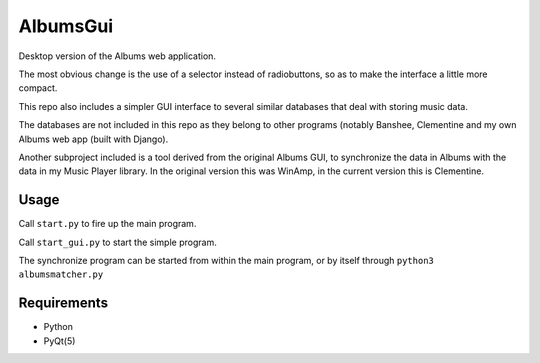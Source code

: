 AlbumsGui
=========

Desktop version of the Albums web application.

The most obvious change is the use of a selector instead of radiobuttons,
so as to make the interface a little more compact.

This repo also includes a simpler GUI interface to several similar databases
that deal with storing music data.

The databases are not included in this repo as they belong to other programs
(notably Banshee, Clementine and my own Albums web app (built with Django).

Another subproject included is a tool derived from the original Albums GUI,
to synchronize the data in Albums with the data in my Music Player library.
In the original version this was WinAmp,
in the current version this is Clementine.

Usage
-----

Call ``start.py`` to fire up the main program.

Call ``start_gui.py`` to start the simple program.

The synchronize program can be started from within the main program, or by itself through ``python3 albumsmatcher.py``

Requirements
------------

- Python
- PyQt(5)


